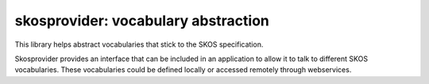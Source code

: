 skosprovider: vocabulary abstraction
====================================

This library helps abstract vocabularies that stick to the SKOS specification.

.. image:: https://secure.travis-ci.org/koenedaele/skosprovider.png
        :target: https://secure.travis-ci.org/koenedaele/skosprovider

Skosprovider provides an interface that can be included in an application to 
allow it to talk to different SKOS vocabularies. These vocabularies could be
defined locally or accessed remotely through webservices.
